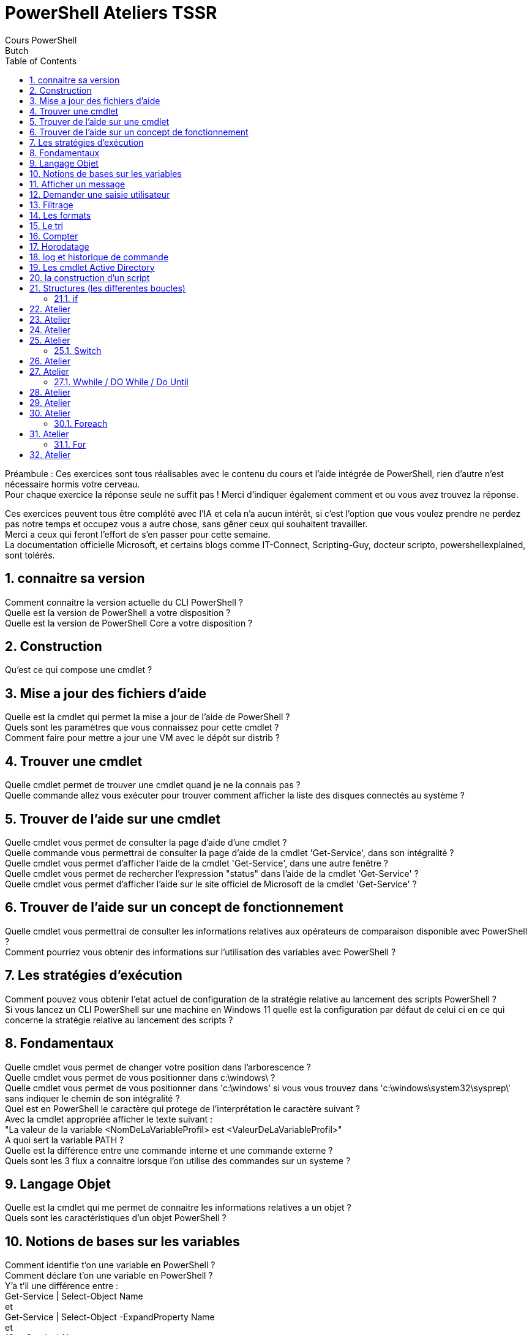 = PowerShell Ateliers TSSR
Cours PowerShell
Butch
:doctype: article
:encoding: utf-8
:lang: en
:toc: left
:numbered:

Préambule : 
Ces exercices sont tous réalisables avec le contenu du cours et l'aide intégrée de PowerShell, rien d'autre n'est nécessaire hormis votre cerveau. +
Pour chaque exercice la réponse seule ne suffit pas ! Merci d'indiquer également comment et ou vous avez trouvez la réponse.

Ces exercices peuvent tous être complété avec l'IA et cela n'a aucun intérêt, si c'est l'option que vous voulez prendre ne perdez pas notre temps et occupez vous a autre chose, sans gêner ceux qui souhaitent travailler. +
Merci a ceux qui feront l'effort de s'en passer pour cette semaine. +
La documentation officielle Microsoft, et certains blogs comme IT-Connect, Scripting-Guy, docteur scripto, powershellexplained, sont tolérés. +

== connaitre sa version
Comment connaitre la version actuelle du CLI PowerShell ? +
Quelle est la version de PowerShell a votre disposition ? +
Quelle est la version de PowerShell Core a votre disposition ? +

== Construction
Qu'est ce qui compose une cmdlet ? +

== Mise a jour des fichiers d’aide
Quelle est la cmdlet qui permet la mise a jour de l'aide de PowerShell ? +
Quels sont les paramètres que vous connaissez pour cette cmdlet ? +
Comment faire pour mettre a jour une VM avec le dépôt sur distrib ? +

== Trouver une cmdlet
Quelle cmdlet permet de trouver une cmdlet quand je ne la connais pas ? +
Quelle commande allez vous exécuter pour trouver comment afficher la liste des disques connectés au système ? +

== Trouver de l’aide sur une cmdlet
Quelle cmdlet vous permet de consulter la page d'aide d'une cmdlet ? +
Quelle commande vous permettrai de consulter la page d'aide de la cmdlet 'Get-Service', dans son intégralité ? +
Quelle cmdlet vous permet d'afficher l'aide de la cmdlet 'Get-Service', dans une autre fenêtre ? +
Quelle cmdlet vous permet de rechercher l'expression "status" dans l'aide de la cmdlet 'Get-Service' ? +
Quelle cmdlet vous permet d'afficher l'aide sur le site officiel de Microsoft de la cmdlet 'Get-Service' ? +

== Trouver de l’aide sur un concept de fonctionnement
Quelle cmdlet vous permettrai de consulter les informations relatives aux opérateurs de comparaison disponible avec PowerShell ? +
Comment pourriez vous obtenir des informations sur l'utilisation des variables avec PowerShell ? +

== Les stratégies d’exécution
Comment pouvez vous obtenir l'etat actuel de configuration de la stratégie relative au lancement des scripts PowerShell ? +
Si vous lancez un CLI PowerShell sur une machine en Windows 11 quelle est la configuration par défaut de celui ci en ce qui concerne la stratégie relative au lancement des scripts ? +

== Fondamentaux
Quelle cmdlet vous permet de changer votre position dans l'arborescence ? +
Quelle cmdlet vous permet de vous positionner dans c:\windows\ ? + 
Quelle cmdlet vous permet de vous positionner dans 'c:\windows' si vous vous  trouvez dans 'c:\windows\system32\sysprep\' sans indiquer le chemin de son intégralité ? +
Quel est en PowerShell le caractère qui protege de l'interprétation le caractère suivant ? +
Avec la cmdlet appropriée afficher le texte suivant : +
"La valeur de la variable <NomDeLaVariableProfil> est <ValeurDeLaVariableProfil>" +
A quoi sert la variable PATH ? +
Quelle est la différence entre une commande interne et une commande externe ? +
Quels sont les 3 flux a connaitre lorsque l'on utilise des commandes sur un systeme ? +

== Langage Objet
Quelle est la cmdlet qui me permet de connaitre les informations relatives a un objet ? +
Quels sont les caractéristiques d'un objet PowerShell ? +

== Notions de bases sur les variables
Comment identifie t'on une variable en PowerShell ? +
Comment déclare t'on une variable en PowerShell ? +
Y'a t'il une différence entre : +
Get-Service | Select-Object Name +
et +
Get-Service | Select-Object -ExpandProperty Name +
et +
(Get-Service).Name +
? +
Comment afficher la première entrée d'une variable tableau ? +

== Afficher un message
Quelle cmdlet permet d'afficher a l'écran une chaine de caractère ? +

== Demander une saisie utilisateur
Quelle cmdlet permet de demander une saisie utilisateur ? +

== Filtrage
Quelle cmdlet permet d'imposer une condition a un traitement ? +
Quelles sont les deux syntaxe possible pour cette cmdlet ? +

== Les formats
Quelle cmdlet permet d'afficher un résultat en 5 colonnes ? +
Quel inconvénient a l'utilisation des cmdlet qui modifie le format d'affichage ? +

== Le tri
Quelle cmdlet permet de trier un résultat ? +

== Compter
Quelle cmdlet permet de compter la moyenne ? +

== Horodatage
Quelle cmdlet permet d'afficher la date ? +
Quel paramètre de cette cmdlet me permet d'afficher la date en format UNIX ? +

== log et historique de commande
Quelle cmdlet permet de stocker dans un fichier tout ce qui se passe durant l'execution d'un script ainsi que d'avoir l'information sur le jour et l'heure de lancement du script ? +

== Les cmdlet Active Directory
Comment lister l'ensemble des cmdlets AD ? +
Quelle est la cmdlet qui permet de lister les utilisateurs Active Directory ? +
Comment puis je trouver des informations sur les paramètres filter, property, properties des cmdlets AD ? +
Quelle est la particularité des cmdlets liées a Active Directory ? +

== la construction d’un script
Quels sont les symboles a connaitre pour faire un algo en mode organigramme ? +
Comment faire un commentaire pour une ligne ? +

== Structures (les differentes boucles) 
[NOTE]
=====
!!! vous devez être en capacité d'expliquer tout ce qui se trouve dans vos scripts !!!
=====

Quels sont les différentes structures disponible sous PowerShell ? +

- **Objectif** : Appréhender l'aide intégré +
- **Instruction** :
Faites un script, qui permet l'utilisation du get-help sur le script. +
il affichera la version de powershell +
il affichera : +
"<DD/MM hh:mm> Bonjour <UserName>  +
Vous etes connecté sur la machine <MachineName>" +

** Ce script sera présent au début de chaque autres scripts. ** +

=== if

== Atelier
- **Objectif** : Appréhender la structure IF +
- **Instruction** :
En utilisant la structure IF, faites un script qui : +
demande a l'utilisateur d'entrer un chiffre [0-9] +
affiche le chiffre puis si le chiffre est pair ou impair. +

- **Bonus** : Trouver trois tests différents qui déterminent si le chiffre est pair ou impair. +

== Atelier
- **Objectif** : Appréhender la structure IF +
- **Instruction** : 
En utilisant la structure IF, faites un script qui : +
Créez un script qui vérifie si l'utilisateur connecté est administrateur local, si c'est le cas il affichera "Un grand pouvoir implique de grandes responsabilités" +
Sinon il saluera l'utilisateur connecté en utilisant son nom. +

== Atelier
- **Objectif** : Appréhender la structure IF +
- **Instruction** : 
En utilisant la structure IF, faites un script qui : +
Créez un script qui vérifie si l'utilisateur connecté possède un fichier de profile PowerShell. +
Si il n'existe pas le script proposera de le créer. +

- **Bonus** : le script injectera dans le profil une modification du prompt pour convenir à vos besoins.

== Atelier
- **Objectif** : Appréhender la structure IF +
- **Instruction** : 
En utilisant la structure IF, faites un script qui : +
Créez un script qui vérifie si l'utilisateur connecté possède une adresse APIPA. +
Si oui il affichera un warning indiquant que c'est une adresse APIPA. +
Si non il affichera : +
Windows IP Configuration +
 +
   Host Name . . . . . . . . . . . . :  +
   DNS Suffix Search List. . . . . . :  +

Ethernet adapter EthernetX: +
 +
   Description . . . . . . . . . . . :  +
   Physical Address. . . . . . . . . :  +
   DHCP Enabled. . . . . . . . . . . :  +
   IPv4 Address. . . . . . . . . . . :  +
   Subnet Mask . . . . . . . . . . . :  +
   Default Gateway . . . . . . . . . :  +
   DNS Servers . . . . . . . . . . . :  +

=== Switch

== Atelier
- **Objectif** : Appréhender la structure SWITCH +
- **Instruction** : + 
En utilisant la structure SWITCH faites un script qui : +
Affiche le menu suivant : +
	1. Afficher la liste des Services  +
	2. Afficher la liste des Processus +
	3. Quitter +
Si le choix est "1", le script affichera les services démarrés puis les services arrêtés. +
Si le choix est "2", le script affichera la liste des processus. +
Si le choix est "3", le script affichera "Au revoir" en jaune. +
Si la saisie est autre chose alors il affichera "Saisie incorrecte" en rouge. +

- **Bonus** : faites en sortes que l'utilisateur puisse, saisir services ou 1 et processus ou 2 et quitter ou 3, les mots ne seront pas sensible a la casse.

== Atelier
- **Objectif** : Appréhender la structure SWITCH +
- **Instruction** :
En utilisant la structure switch faites un script qui : +
Créez un script PowerShell qui affichera les messages suivant en fonction du jour. +
Lundi : "Début de semaine, courage !" +
Mardi : "On a parlé de quoi hier ? " +
Mercredi : "Milieu de semaine, on tient bon !" +
Jeudi : "Plus que deux jours avant le week-end." +
Vendredi : "EPCF ? C'est bientôt le week-end !" +
Sinon : "C'est le week-end !" +
Dans un premier temps le jour sera stocké en dur dans la script. +

- **Bonus** : Le script s'adaptera automatiquement selon le jour actuel. +

=== Wwhile / DO While / Do Until

== Atelier
En utilisant la structure WHILE : +
- **Objectif** : Appréhender la structure WHILE +
- **Instruction** :
Faites un script qui effectue un décompte de 10 a 0.+

- **Bonus** : faites en sorte que tout ne s'affiche pas d'un seul coup, mais que le script prenne son temps. +

== Atelier
En utilisant la structure WHILE : +
- **Objectif** : Appréhender la structure WHILE +
- **Instruction** :
Faites en sortes que l'exercice sur le switch ou on affiche un menu ne s'arrête jamais hormis si l'utilisateur fait le choix de quitter. +

== Atelier
- **Objectif** : Appréhender la structure WHILE+
- **Instruction** : +
Faites un script qui : +
Initialise un compteur de tours. + 
Affiche "C'est le tour numero <Nombre>" +
puis il demande a l'utilisateur : "voulez vous continuer ? (O/N)" +
Tant que l'utilisateur ne choisira pas non, le script boucle. +
Ensuite il affichera "La première boucle est terminée après <Nombre> tours." +
Puis affichera "Maintenant, commençons le décompte !" +
Et le script affichera ligne par ligne le décompte jusqu'a 0. +
Il affichera "Le decompte est terminé !" +

=== Foreach

== Atelier
En utilisant la structure FOREACH : +
- **Objectif** : Appréhender la structure FOREACH +
- **Instruction** : +
Faites un script qui pour chacun des répertoires suivants : +
c:\scripts\ +
<profilutilisateur>\documents\ +
<profilutilisateur>\bureau\ +
c:\temp\ +
listera les fichiers de script powershell présent. +

- **Bonus** :

========== DD/MM/YYYY hh:mm ========== +
Nombre de fichiers trouvés :  +
Nombre de fichiers présent dans c:\scripts\  :  +
Nombre de fichiers présent dans <profilutilisateur>\documents\  :  +
Nombre de fichiers présent dans <profilutilisateur>\bureau\  :  +
Nombre de fichiers présent dans c:\temp\  :  +
========== <NomDeLaMachine> ========== +
LOG Disponible ici : <ChemineEtFichierDeLog> +

===	For

== Atelier
En utilisant la structure FOR : +
- **Objectif** : Appréhender la structure FOR +
- **Instruction** : +
Faites un script qui demande a l'utilisateur de saisir un chiffre. +
Qui affiche la table de multiplication de ce chiffre. +
Il finira en affichant "Fin de la table de multiplication". +
 





